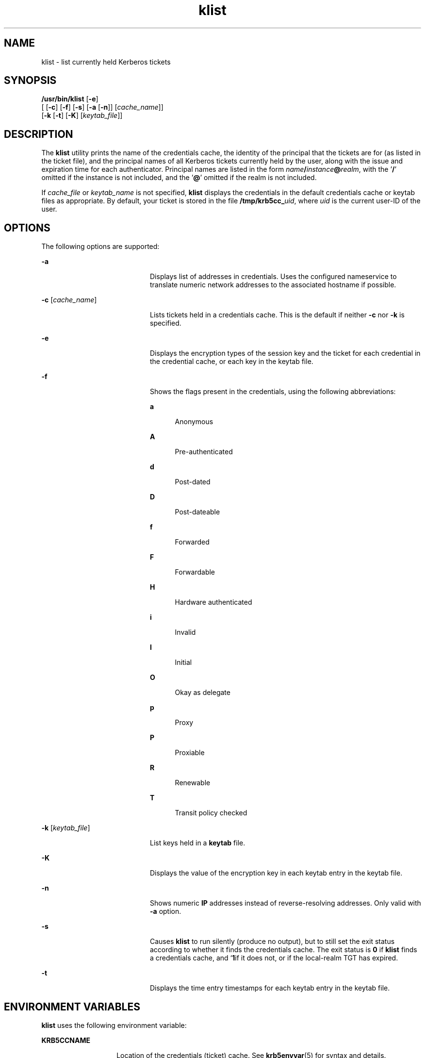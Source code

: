 '\" te
.\" Copyright 1987, 1989 by the Student Information Processing Board of the
.\" Massachusetts Institute of Technology. For copying and distribution
.\" information, please see the file kerberosv5/mit-sipb-copyright.h.
.\" Portions Copyright (c) 2004, Sun Microsystems, Inc.  All Rights Reserved
.\" Copyright (c) 2012-2013, J. Schilling
.\" Copyright (c) 2013, Andreas Roehler
.\" CDDL HEADER START
.\"
.\" The contents of this file are subject to the terms of the
.\" Common Development and Distribution License ("CDDL"), version 1.0.
.\" You may only use this file in accordance with the terms of version
.\" 1.0 of the CDDL.
.\"
.\" A full copy of the text of the CDDL should have accompanied this
.\" source.  A copy of the CDDL is also available via the Internet at
.\" http://www.opensource.org/licenses/cddl1.txt
.\"
.\" When distributing Covered Code, include this CDDL HEADER in each
.\" file and include the License file at usr/src/OPENSOLARIS.LICENSE.
.\" If applicable, add the following below this CDDL HEADER, with the
.\" fields enclosed by brackets "[]" replaced with your own identifying
.\" information: Portions Copyright [yyyy] [name of copyright owner]
.\"
.\" CDDL HEADER END
.TH klist 1 "16 Nov 2006" "SunOS 5.11" "User Commands"
.SH NAME
klist \- list currently held Kerberos tickets
.SH SYNOPSIS
.LP
.nf
\fB/usr/bin/klist\fR [\fB-e\fR]
     [ [\fB-c\fR] [\fB-f\fR] [\fB-s\fR] [\fB-a\fR [\fB-n\fR]] [\fIcache_name\fR]]
     [\fB-k\fR [\fB-t\fR] [\fB-K\fR] [\fIkeytab_file\fR]]
.fi

.SH DESCRIPTION
.sp
.LP
The
.B klist
utility prints the name of the credentials cache, the
identity of the principal that the tickets are for (as listed in the ticket
file), and the principal names of all Kerberos tickets currently held by the
user, along with the issue and expiration time for each authenticator.
Principal names are listed in the form
\fIname\fB/\fIinstance\fB@\fIrealm\fR, with the '\fB/\fR'
omitted if the instance is not included, and the
.RB ' @ '
omitted if the
realm is  not included.
.sp
.LP
If
.I cache_file
or
.I keytab_name
is not specified,
.B
klist
displays the credentials in the default credentials cache or keytab files as
appropriate. By default, your ticket is stored in the file
.BI /tmp/krb5cc_ uid\c
,
where
.I uid
is the current user-ID of the
user.
.SH OPTIONS
.sp
.LP
The following options are supported:
.sp
.ne 2
.mk
.na
.B -a
.ad
.RS 20n
.rt
Displays list of addresses in credentials. Uses the configured nameservice
to translate numeric network addresses to the associated hostname if
possible.
.RE

.sp
.ne 2
.mk
.na
\fB-c\fR [\fIcache_name\fR]\fR
.ad
.RS 20n
.rt
Lists tickets held in a credentials cache. This is the default if neither
.B -c
nor
.B -k
is specified.
.RE

.sp
.ne 2
.mk
.na
.B -e
.ad
.RS 20n
.rt
Displays the encryption types of the session key and the ticket for each
credential in the credential cache, or each key in the keytab file.
.RE

.sp
.ne 2
.mk
.na
.B -f
.ad
.RS 20n
.rt
Shows the flags present in the credentials, using the following
abbreviations:
.sp
.ne 2
.mk
.na
.B a
.ad
.RS 5n
.rt
Anonymous
.RE

.sp
.ne 2
.mk
.na
.B A
.ad
.RS 5n
.rt
Pre-authenticated
.RE

.sp
.ne 2
.mk
.na
.B d
.ad
.RS 5n
.rt
Post-dated
.RE

.sp
.ne 2
.mk
.na
.B D
.ad
.RS 5n
.rt
Post-dateable
.RE

.sp
.ne 2
.mk
.na
.B f
.ad
.RS 5n
.rt
Forwarded
.RE

.sp
.ne 2
.mk
.na
.B F
.ad
.RS 5n
.rt
Forwardable
.RE

.sp
.ne 2
.mk
.na
.B H
.ad
.RS 5n
.rt
Hardware authenticated
.RE

.sp
.ne 2
.mk
.na
.B i
.ad
.RS 5n
.rt
Invalid
.RE

.sp
.ne 2
.mk
.na
.B I
.ad
.RS 5n
.rt
Initial
.RE

.sp
.ne 2
.mk
.na
.B O
.ad
.RS 5n
.rt
Okay as delegate
.RE

.sp
.ne 2
.mk
.na
.B p
.ad
.RS 5n
.rt
Proxy
.RE

.sp
.ne 2
.mk
.na
.B P
.ad
.RS 5n
.rt
Proxiable
.RE

.sp
.ne 2
.mk
.na
.B R
.ad
.RS 5n
.rt
Renewable
.RE

.sp
.ne 2
.mk
.na
.B T
.ad
.RS 5n
.rt
Transit policy checked
.RE

.RE

.sp
.ne 2
.mk
.na
\fB-k\fR [\fIkeytab_file\fR]\fR
.ad
.RS 20n
.rt
List keys held in a
.B keytab
file.
.RE

.sp
.ne 2
.mk
.na
.B -K
.ad
.RS 20n
.rt
Displays the value of the encryption key in each keytab entry in the keytab
file.
.RE

.sp
.ne 2
.mk
.na
.B -n
.ad
.RS 20n
.rt
Shows numeric
.B IP
addresses instead of reverse-resolving addresses.
Only valid with
.B -a
option.
.RE

.sp
.ne 2
.mk
.na
.B -s
.ad
.RS 20n
.rt
Causes
.B klist
to run silently (produce no output), but to still set
the exit status according to whether it finds the credentials cache. The
exit status is
.B 0
if
.B klist
finds a credentials cache, and
.RB ` 1 if
it does not, or if the local-realm TGT has expired.
.RE

.sp
.ne 2
.mk
.na
.B -t
.ad
.RS 20n
.rt
Displays the time entry timestamps for each keytab entry in the keytab
file.
.RE

.SH ENVIRONMENT VARIABLES
.sp
.LP
.B klist
uses the following environment variable:
.sp
.ne 2
.mk
.na
.B KRB5CCNAME
.ad
.RS 14n
.rt
Location of the credentials (ticket) cache. See
.BR krb5envvar (5)
for
syntax and details.
.RE

.SH FILES
.sp
.ne 2
.mk
.na
.BI /tmp/krb5cc_ uid
.ad
.RS 25n
.rt
Default credentials cache (\fIuid\fR is the decimal
.B UID
of the
user).
.RE

.sp
.ne 2
.mk
.na
.B /etc/krb5/krb5.keytab
.ad
.RS 25n
.rt
Default location for the local host's
.B keytab
file.
.RE

.sp
.ne 2
.mk
.na
.B /etc/krb5/krb5.conf
.ad
.RS 25n
.rt
Default location for the local host's configuration file. See
.BR krb5.conf (4).
.RE

.SH ATTRIBUTES
.sp
.LP
See
.BR attributes (5)
for descriptions of the following attributes:
.sp

.sp
.TS
tab() box;
cw(2.75i) |cw(2.75i)
lw(2.75i) |lw(2.75i)
.
ATTRIBUTE TYPEATTRIBUTE VALUE
_
AvailabilitySUNWkrbu
_
Interface StabilitySee below.
.TE

.sp
.LP
The command arguments are Evolving. The command output is Unstable.
.SH SEE ALSO
.sp
.LP
.BR kdestroy (1),
.BR kinit (1),
.BR krb5.conf (4),
.BR attributes (5),
.BR krb5envvar (5),
.BR kerberos (5)
.SH BUGS
.sp
.LP
When reading a file as a service key file, very little error checking is
performed.
